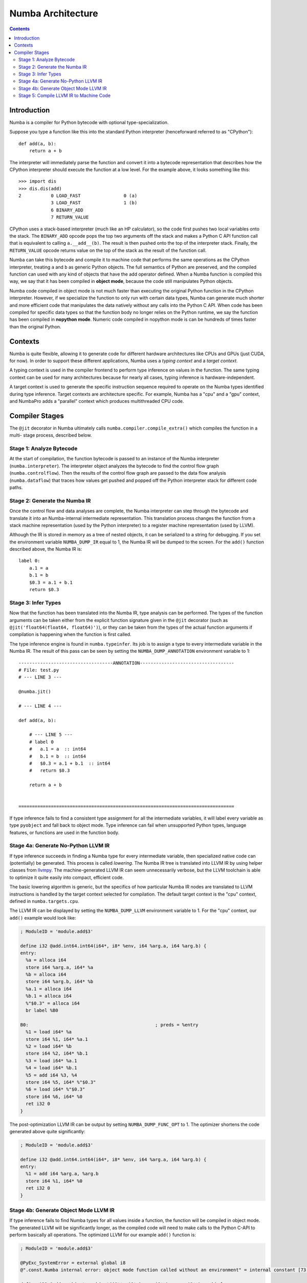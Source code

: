 ==================
Numba Architecture
==================

.. contents::

Introduction
============

Numba is a compiler for Python bytecode with optional type-specialization.

Suppose you type a function like this into the standard Python interpreter
(henceforward referred to as "CPython")::

    def add(a, b):
        return a + b

The interpreter will immediately parse the function and convert it into a
bytecode representation that describes how the CPython interpreter should
execute the function at a low level.  For the example above, it looks
something like this::

    >>> import dis
    >>> dis.dis(add)
    2           0 LOAD_FAST                0 (a)
                3 LOAD_FAST                1 (b)
                6 BINARY_ADD
                7 RETURN_VALUE


CPython uses a stack-based interpreter (much like an HP calculator), so the
code first pushes two local variables onto the stack.  The ``BINARY_ADD``
opcode pops the top two arguments off the stack and makes a Python C API
function call that is equivalent to calling ``a.__add__(b)``.  The result is
then pushed onto the top of the interpreter stack.  Finally, the
``RETURN_VALUE`` opcode returns value on the top of the stack as the result of
the function call.

Numba can take this bytecode and compile it to machine code that performs the
same operations as the CPython interpreter, treating ``a`` and ``b`` as
generic Python objects.  The full semantics of Python are preserved, and the
compiled function can used with any kind of objects that have the add operator
defined.  When a Numba function is compiled this way, we say that it has been
compiled in **object mode**, because the code still manipulates Python
objects.

Numba code compiled in object mode is not much faster than executing the
original Python function in the CPython interpreter.  However, if we
specialize the function to only run with certain data types, Numba can
generate much shorter and more efficient code that manipulates the data
natively without any calls into the Python C API.  When code has been compiled
for specific data types so that the function body no longer relies on the
Python runtime, we say the function has been compiled in **nopython mode**.
Numeric code compiled in nopython mode is can be hundreds of times faster
than the original Python. 

Contexts
========

Numba is quite flexible, allowing it to generate code for different hardware
architectures like CPUs and GPUs (just CUDA, for now).  In order to support
these different applications, Numba uses a *typing context* and a *target
context*.

A typing context is used in the compiler frontend to perform type inference on
values in the function.  The same typing context can be used for many
architectures because for nearly all cases, typing inference is
hardware-independent.

A target context is used to generate the specific instruction sequence
required to operate on the Numba types identified during type inference.
Target contexts are architecture specific.  For example, Numba has a "cpu" and
a "gpu" context, and NumbaPro adds a "parallel" context which produces
multithreaded CPU code.

Compiler Stages
===============

The ``@jit`` decorator in Numba ultimately calls
``numba.compiler.compile_extra()`` which compiles the function in a multi-
stage process, described below.

Stage 1: Analyze Bytecode
-------------------------

At the start of compilation, the function bytecode is passed to an instance of
the Numba interpreter (``numba.interpreter``).  The interpreter object
analyzes the bytecode to find the control flow graph (``numba.controlflow``).
Then the results of the control flow graph are passed to the data flow
analysis (``numba.dataflow``) that traces how values get pushed and popped off
the Python interpreter stack for different code paths.

Stage 2: Generate the Numba IR
------------------------------

Once the control flow and data analyses are complete, the Numba interpreter
can step through the bytecode and translate it into an Numba-internal
intermediate representation.  This translation process changes the function
from a stack machine representation (used by the Python interpreter) to a 
register machine representation (used by LLVM).

Although the IR is stored in memory as a tree of nested objects, it can be
serialized to a string for debugging.  If you set the environment variable
``NUMBA_DUMP_IR`` equal to 1, the Numba IR will be dumped to the screen.  For
the ``add()`` function described above, the Numba IR is::

    label 0:
        a.1 = a
        b.1 = b
        $0.3 = a.1 + b.1
        return $0.3

Stage 3: Infer Types
--------------------

Now that the function has been translated into the Numba IR, type analysis
can be performed.  The types of the function arguments can be taken either
from the explicit function signature given in the ``@jit`` decorator 
(such as ``@jit('float64(float64, float64)')``), or they can be taken from
the types of the actual function arguments if compilation is happening
when the function is first called.

The type inference engine is found in ``numba.typeinfer``.  Its job is to
assign a type to every intermediate variable in the Numba IR.  The result of
this pass can be seen by setting the ``NUMBA_DUMP_ANNOTATION`` environment
variable to 1::

    -----------------------------------ANNOTATION-----------------------------------
    # File: test.py
    # --- LINE 3 ---

    @numba.jit()

    # --- LINE 4 ---

    def add(a, b):

        # --- LINE 5 ---
        # label 0
        #   a.1 = a  :: int64
        #   b.1 = b  :: int64
        #   $0.3 = a.1 + b.1  :: int64
        #   return $0.3

        return a + b


    ================================================================================

If type inference fails to find a consistent type assignment for all the
intermediate variables, it will label every variable as type ``pyobject`` and
fall back to object mode.  Type inference can fail when unsupported Python
types, language features, or functions are used in the function body.


Stage 4a: Generate No-Python LLVM IR
------------------------------------

If type inference succeeds in finding a Numba type for every intermediate
variable, then specialized native code can (potentially) be generated.  This
process is called *lowering*.  The Numba IR tree is translated into LLVM IR by
using helper classes from `llvmpy <http://www.llvmpy.org/>`_.  The 
machine-generated LLVM IR can seem unnecessarily verbose, but the LLVM 
toolchain is able to optimize it quite easily into compact, efficient code.

The basic lowering algorithm is generic, but the specifics of how particular
Numba IR nodes are translated to LLVM instructions is handled by the
target context selected for compilation.  The default target context is
the "cpu" context, defined in ``numba.targets.cpu``.

The LLVM IR can be displayed by setting the ``NUMBA_DUMP_LLVM`` environment
variable to 1.  For the "cpu" context, our ``add()`` example would look like:

.. code-block:: llvm

    ; ModuleID = 'module.add$3'

    define i32 @add.int64.int64(i64*, i8* %env, i64 %arg.a, i64 %arg.b) {
    entry:
      %a = alloca i64
      store i64 %arg.a, i64* %a
      %b = alloca i64
      store i64 %arg.b, i64* %b
      %a.1 = alloca i64
      %b.1 = alloca i64
      %"$0.3" = alloca i64
      br label %B0

    B0:                                               ; preds = %entry
      %1 = load i64* %a
      store i64 %1, i64* %a.1
      %2 = load i64* %b
      store i64 %2, i64* %b.1
      %3 = load i64* %a.1
      %4 = load i64* %b.1
      %5 = add i64 %3, %4
      store i64 %5, i64* %"$0.3"
      %6 = load i64* %"$0.3"
      store i64 %6, i64* %0
      ret i32 0
    }

The post-optimization LLVM IR can be output by setting ``NUMBA_DUMP_FUNC_OPT``
to 1.  The optimizer shortens the code generated above quite significantly:

.. code-block:: llvm

    ; ModuleID = 'module.add$3'

    define i32 @add.int64.int64(i64*, i8* %env, i64 %arg.a, i64 %arg.b) {
    entry:
      %1 = add i64 %arg.a, %arg.b
      store i64 %1, i64* %0
      ret i32 0
    }

Stage 4b: Generate Object Mode LLVM IR
--------------------------------------

If type inference fails to find Numba types for all values inside a function,
the function will be compiled in object mode.  The generated LLVM will be
significantly longer, as the compiled code will need to make calls to the
Python C-API to perform basically all operations.  The optimized LLVM
for our example ``add()`` function is:

.. code-block:: llvm

    ; ModuleID = 'module.add$3'

    @PyExc_SystemError = external global i8
    @".const.Numba internal error: object mode function called without an environment" = internal constant [73 x i8] c"Numba internal error: object mode function called without an environment\00"

    define i32 @add.pyobject.pyobject(i8**, i8* %env, i8* %arg.a, i8* %arg.b) {
    entry:
      call void @Py_IncRef(i8* %arg.a)
      call void @Py_DecRef(i8* null)
      call void @Py_IncRef(i8* %arg.b)
      call void @Py_DecRef(i8* null)
      %1 = icmp eq i8* null, %env
      br i1 %1, label %entry.if, label %entry.endif, !prof !0

    error:                                            ; preds = %entry.endif, %entry.if
      %a.1.0 = phi i8* [ null, %entry.if ], [ %arg.a, %entry.endif ]
      %b.1.0 = phi i8* [ null, %entry.if ], [ %arg.b, %entry.endif ]
      call void @Py_DecRef(i8* %arg.a)
      call void @Py_DecRef(i8* null)
      call void @Py_DecRef(i8* %b.1.0)
      call void @Py_DecRef(i8* %arg.b)
      call void @Py_DecRef(i8* %a.1.0)
      ret i32 -1

    entry.if:                                         ; preds = %entry
      call void @PyErr_SetString(i8* @PyExc_SystemError, i8* getelementptr inbounds ([73 x i8]* @".const.Numba internal error: object mode function called without an environment", i32 0, i32 0))
      br label %error

    entry.endif:                                      ; preds = %entry
      %2 = ptrtoint i8* %env to i64
      %3 = add i64 %2, 16
      %4 = inttoptr i64 %3 to i8*
      call void @Py_IncRef(i8* %arg.a)
      call void @Py_DecRef(i8* null)
      call void @Py_IncRef(i8* %arg.b)
      call void @Py_DecRef(i8* null)
      %5 = call i8* @PyNumber_Add(i8* %arg.a, i8* %arg.b)
      %6 = icmp eq i8* null, %5
      br i1 %6, label %error, label %B0.endif, !prof !0

    B0.endif:                                         ; preds = %entry.endif
      call void @Py_DecRef(i8* null)
      call void @Py_IncRef(i8* %5)
      call void @Py_DecRef(i8* %arg.a)
      call void @Py_DecRef(i8* %5)
      call void @Py_DecRef(i8* %arg.b)
      call void @Py_DecRef(i8* %arg.b)
      call void @Py_DecRef(i8* %arg.a)
      store i8* %5, i8** %0
      ret i32 0
    }

    declare void @Py_IncRef(i8*)

    declare void @Py_DecRef(i8*)

    declare void @PyErr_SetString(i8*, i8*)

    declare i8* @PyNumber_Add(i8*, i8*)

    !0 = metadata !{metadata !"branch_weights", i32 1, i32 99}

The careful reader might notice a lot of unnecessary calls to ``Py_IncRef``
and ``Py_DecRef`` in the generated code.  A special pass is run after the 
LLVM optimizer to identify and remove these extra reference count calls.

Object mode compilation will also attempt to identify loops which can be
extracted and statically-typed for "nopython" compilation.  This process is
called *loop-lifting*, and results in the creation of a hidden nopython mode
function just containing the loop which is then called from the original
function.  Loop-lifting helps improve the performance of functions that
need to access uncompilable code (such as I/O or plotting code) but still
contain a time-intensive section of compilable code.

Stage 5: Compile LLVM IR to Machine Code
----------------------------------------

In both "object mode" and "nopython mode", the generated LLVM IR is compiled
by the LLVM JIT compiler and the machine code is loaded into memory.  A Python
wrapper is also created (defined in ``numba.dispatcher.Overloaded``) which can
do the dynamic dispatch to the correct version of the compiled function if
multiple type specializations were generated (for example, for both
``float32`` and ``float64``).
